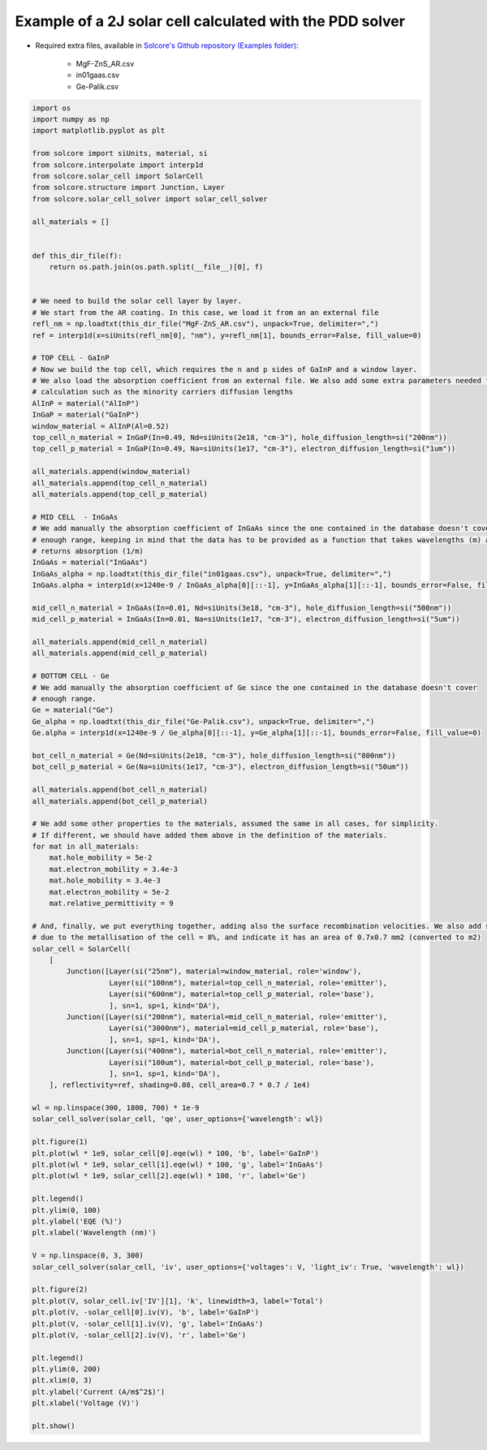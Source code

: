 Example of a 2J solar cell calculated with the PDD solver
=========================================================

.. image:: DA_iv.png
   :width: 40%
.. image:: DA_qe.png
   :width: 40%

- Required extra files, available in `Solcore's Github repository (Examples folder) <https://github.com/dalonsoa/solcore5>`_:

    - MgF-ZnS_AR.csv
    - in01gaas.csv
    - Ge-Palik.csv

.. code-block:: Python

    import os
    import numpy as np
    import matplotlib.pyplot as plt

    from solcore import siUnits, material, si
    from solcore.interpolate import interp1d
    from solcore.solar_cell import SolarCell
    from solcore.structure import Junction, Layer
    from solcore.solar_cell_solver import solar_cell_solver

    all_materials = []


    def this_dir_file(f):
        return os.path.join(os.path.split(__file__)[0], f)


    # We need to build the solar cell layer by layer.
    # We start from the AR coating. In this case, we load it from an an external file
    refl_nm = np.loadtxt(this_dir_file("MgF-ZnS_AR.csv"), unpack=True, delimiter=",")
    ref = interp1d(x=siUnits(refl_nm[0], "nm"), y=refl_nm[1], bounds_error=False, fill_value=0)

    # TOP CELL - GaInP
    # Now we build the top cell, which requires the n and p sides of GaInP and a window layer.
    # We also load the absorption coefficient from an external file. We also add some extra parameters needed for the
    # calculation such as the minority carriers diffusion lengths
    AlInP = material("AlInP")
    InGaP = material("GaInP")
    window_material = AlInP(Al=0.52)
    top_cell_n_material = InGaP(In=0.49, Nd=siUnits(2e18, "cm-3"), hole_diffusion_length=si("200nm"))
    top_cell_p_material = InGaP(In=0.49, Na=siUnits(1e17, "cm-3"), electron_diffusion_length=si("1um"))

    all_materials.append(window_material)
    all_materials.append(top_cell_n_material)
    all_materials.append(top_cell_p_material)

    # MID CELL  - InGaAs
    # We add manually the absorption coefficient of InGaAs since the one contained in the database doesn't cover
    # enough range, keeping in mind that the data has to be provided as a function that takes wavelengths (m) as input and
    # returns absorption (1/m)
    InGaAs = material("InGaAs")
    InGaAs_alpha = np.loadtxt(this_dir_file("in01gaas.csv"), unpack=True, delimiter=",")
    InGaAs.alpha = interp1d(x=1240e-9 / InGaAs_alpha[0][::-1], y=InGaAs_alpha[1][::-1], bounds_error=False, fill_value=0)

    mid_cell_n_material = InGaAs(In=0.01, Nd=siUnits(3e18, "cm-3"), hole_diffusion_length=si("500nm"))
    mid_cell_p_material = InGaAs(In=0.01, Na=siUnits(1e17, "cm-3"), electron_diffusion_length=si("5um"))

    all_materials.append(mid_cell_n_material)
    all_materials.append(mid_cell_p_material)

    # BOTTOM CELL - Ge
    # We add manually the absorption coefficient of Ge since the one contained in the database doesn't cover
    # enough range.
    Ge = material("Ge")
    Ge_alpha = np.loadtxt(this_dir_file("Ge-Palik.csv"), unpack=True, delimiter=",")
    Ge.alpha = interp1d(x=1240e-9 / Ge_alpha[0][::-1], y=Ge_alpha[1][::-1], bounds_error=False, fill_value=0)

    bot_cell_n_material = Ge(Nd=siUnits(2e18, "cm-3"), hole_diffusion_length=si("800nm"))
    bot_cell_p_material = Ge(Na=siUnits(1e17, "cm-3"), electron_diffusion_length=si("50um"))

    all_materials.append(bot_cell_n_material)
    all_materials.append(bot_cell_p_material)

    # We add some other properties to the materials, assumed the same in all cases, for simplicity.
    # If different, we should have added them above in the definition of the materials.
    for mat in all_materials:
        mat.hole_mobility = 5e-2
        mat.electron_mobility = 3.4e-3
        mat.hole_mobility = 3.4e-3
        mat.electron_mobility = 5e-2
        mat.relative_permittivity = 9

    # And, finally, we put everything together, adding also the surface recombination velocities. We also add some shading
    # due to the metallisation of the cell = 8%, and indicate it has an area of 0.7x0.7 mm2 (converted to m2)
    solar_cell = SolarCell(
        [
            Junction([Layer(si("25nm"), material=window_material, role='window'),
                      Layer(si("100nm"), material=top_cell_n_material, role='emitter'),
                      Layer(si("600nm"), material=top_cell_p_material, role='base'),
                      ], sn=1, sp=1, kind='DA'),
            Junction([Layer(si("200nm"), material=mid_cell_n_material, role='emitter'),
                      Layer(si("3000nm"), material=mid_cell_p_material, role='base'),
                      ], sn=1, sp=1, kind='DA'),
            Junction([Layer(si("400nm"), material=bot_cell_n_material, role='emitter'),
                      Layer(si("100um"), material=bot_cell_p_material, role='base'),
                      ], sn=1, sp=1, kind='DA'),
        ], reflectivity=ref, shading=0.08, cell_area=0.7 * 0.7 / 1e4)

    wl = np.linspace(300, 1800, 700) * 1e-9
    solar_cell_solver(solar_cell, 'qe', user_options={'wavelength': wl})

    plt.figure(1)
    plt.plot(wl * 1e9, solar_cell[0].eqe(wl) * 100, 'b', label='GaInP')
    plt.plot(wl * 1e9, solar_cell[1].eqe(wl) * 100, 'g', label='InGaAs')
    plt.plot(wl * 1e9, solar_cell[2].eqe(wl) * 100, 'r', label='Ge')

    plt.legend()
    plt.ylim(0, 100)
    plt.ylabel('EQE (%)')
    plt.xlabel('Wavelength (nm)')

    V = np.linspace(0, 3, 300)
    solar_cell_solver(solar_cell, 'iv', user_options={'voltages': V, 'light_iv': True, 'wavelength': wl})

    plt.figure(2)
    plt.plot(V, solar_cell.iv['IV'][1], 'k', linewidth=3, label='Total')
    plt.plot(V, -solar_cell[0].iv(V), 'b', label='GaInP')
    plt.plot(V, -solar_cell[1].iv(V), 'g', label='InGaAs')
    plt.plot(V, -solar_cell[2].iv(V), 'r', label='Ge')

    plt.legend()
    plt.ylim(0, 200)
    plt.xlim(0, 3)
    plt.ylabel('Current (A/m$^2$)')
    plt.xlabel('Voltage (V)')

    plt.show()
